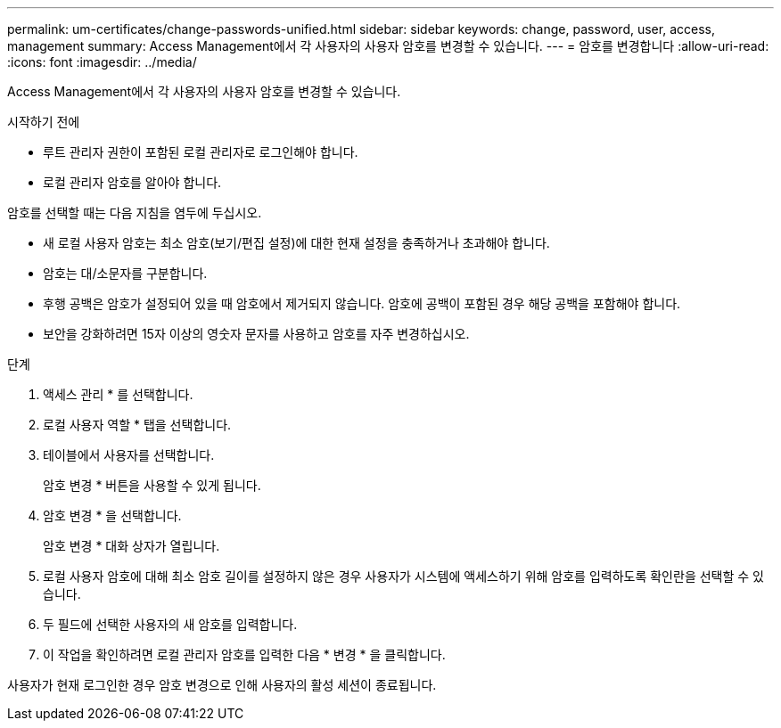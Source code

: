 ---
permalink: um-certificates/change-passwords-unified.html 
sidebar: sidebar 
keywords: change, password, user, access, management 
summary: Access Management에서 각 사용자의 사용자 암호를 변경할 수 있습니다. 
---
= 암호를 변경합니다
:allow-uri-read: 
:icons: font
:imagesdir: ../media/


[role="lead"]
Access Management에서 각 사용자의 사용자 암호를 변경할 수 있습니다.

.시작하기 전에
* 루트 관리자 권한이 포함된 로컬 관리자로 로그인해야 합니다.
* 로컬 관리자 암호를 알아야 합니다.


암호를 선택할 때는 다음 지침을 염두에 두십시오.

* 새 로컬 사용자 암호는 최소 암호(보기/편집 설정)에 대한 현재 설정을 충족하거나 초과해야 합니다.
* 암호는 대/소문자를 구분합니다.
* 후행 공백은 암호가 설정되어 있을 때 암호에서 제거되지 않습니다. 암호에 공백이 포함된 경우 해당 공백을 포함해야 합니다.
* 보안을 강화하려면 15자 이상의 영숫자 문자를 사용하고 암호를 자주 변경하십시오.


.단계
. 액세스 관리 * 를 선택합니다.
. 로컬 사용자 역할 * 탭을 선택합니다.
. 테이블에서 사용자를 선택합니다.
+
암호 변경 * 버튼을 사용할 수 있게 됩니다.

. 암호 변경 * 을 선택합니다.
+
암호 변경 * 대화 상자가 열립니다.

. 로컬 사용자 암호에 대해 최소 암호 길이를 설정하지 않은 경우 사용자가 시스템에 액세스하기 위해 암호를 입력하도록 확인란을 선택할 수 있습니다.
. 두 필드에 선택한 사용자의 새 암호를 입력합니다.
. 이 작업을 확인하려면 로컬 관리자 암호를 입력한 다음 * 변경 * 을 클릭합니다.


사용자가 현재 로그인한 경우 암호 변경으로 인해 사용자의 활성 세션이 종료됩니다.
